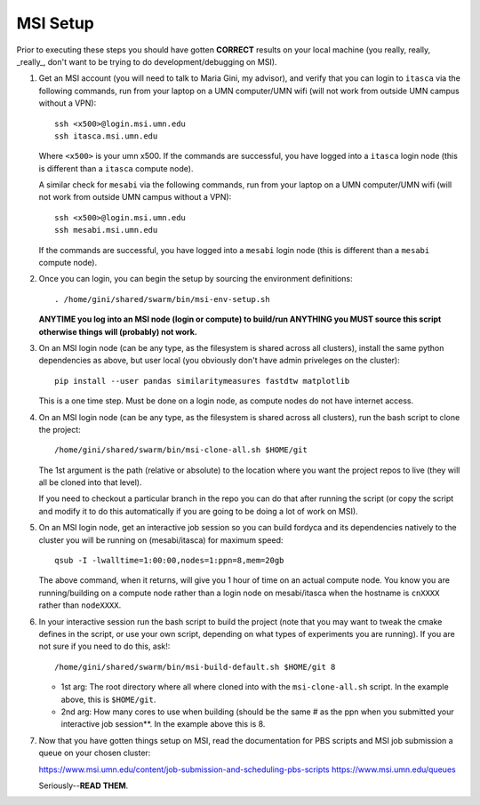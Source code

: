 .. _ln-msi-setup:

MSI Setup
=========

Prior to executing these steps you should have gotten **CORRECT** results on your
local machine (you really, really, _really_, don't want to be trying to do
development/debugging on MSI).

#. Get an MSI account (you will need to talk to Maria Gini, my advisor), and
   verify that you can login to ``itasca`` via the following commands, run from
   your laptop on a UMN computer/UMN wifi (will not work from outside UMN campus
   without a VPN)::

     ssh <x500>@login.msi.umn.edu
     ssh itasca.msi.umn.edu


   Where ``<x500>`` is your umn x500. If the commands are successful, you have
   logged into a ``itasca`` login node (this is different than a ``itasca`` compute node).

   A similar check for ``mesabi`` via the following commands, run from your laptop
   on a UMN computer/UMN wifi (will not work from outside UMN campus without a
   VPN)::

     ssh <x500>@login.msi.umn.edu
     ssh mesabi.msi.umn.edu

   If the commands are successful, you have logged into a ``mesabi`` login node
   (this is different than a ``mesabi`` compute node).

#. Once you can login, you can begin the setup by sourcing the environment
   definitions::

     . /home/gini/shared/swarm/bin/msi-env-setup.sh

   **ANYTIME you log into an MSI node (login or compute) to build/run ANYTHING
   you MUST source this script otherwise things will (probably) not work.**


#. On an MSI login node (can be any type, as the filesystem is shared across all
   clusters), install the same python dependencies as above, but user
   local (you obviously don't have admin priveleges on the cluster)::

     pip install --user pandas similaritymeasures fastdtw matplotlib

   This is a one time step. Must be done on a login node, as compute nodes do
   not have internet access.

#. On an MSI login node (can be any type, as the filesystem is shared across all
   clusters), run the bash script to clone the project::

     /home/gini/shared/swarm/bin/msi-clone-all.sh $HOME/git

   The 1st argument is the path (relative or absolute) to the location where you
   want the project repos to live (they will all be cloned into that level).

   If you need to checkout a particular branch in the repo you can do that after
   running the script (or copy the script and modify it to do this automatically
   if you are going to be doing a lot of work on MSI).

#. On an MSI login node, get an interactive job session so you can build fordyca
   and its dependencies natively to the cluster you will be running on
   (mesabi/itasca) for maximum speed::

     qsub -I -lwalltime=1:00:00,nodes=1:ppn=8,mem=20gb

   The above command, when it returns, will give you 1 hour of time on an actual
   compute node. You know you are running/building on a compute node rather than
   a login node on mesabi/itasca when the hostname is ``cnXXXX`` rather than
   ``nodeXXXX``.

#. In your interactive session run the bash script to build the project (note
   that you may want to tweak the cmake defines in the script, or use your own
   script, depending on what types of experiments you are running). If you are
   not sure if you need to do this, ask!::

     /home/gini/shared/swarm/bin/msi-build-default.sh $HOME/git 8

   * 1st arg: The root directory where all where cloned into with the
     ``msi-clone-all.sh`` script. In the example above, this is ``$HOME/git``.

   * 2nd arg: How many cores to use when building (should be the same # as the
     ppn when you submitted your interactive job session**. In the example above
     this is 8.

#. Now that you have gotten things setup on MSI, read the documentation for PBS
   scripts and MSI job submission a queue on your chosen cluster:

   https://www.msi.umn.edu/content/job-submission-and-scheduling-pbs-scripts
   https://www.msi.umn.edu/queues

   Seriously--**READ THEM**.
